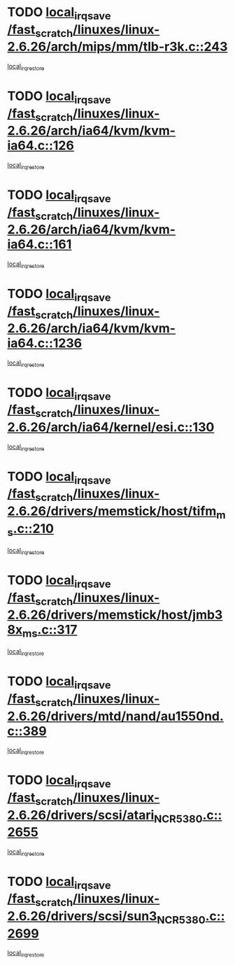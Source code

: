 * TODO [[view:/fast_scratch/linuxes/linux-2.6.26/arch/mips/mm/tlb-r3k.c::face=ovl-face1::linb=243::colb=17::cole=22][local_irq_save /fast_scratch/linuxes/linux-2.6.26/arch/mips/mm/tlb-r3k.c::243]]
[[view:/fast_scratch/linuxes/linux-2.6.26/arch/mips/mm/tlb-r3k.c::face=ovl-face2::linb=251::colb=3::cole=9][local_irq_restore]]
* TODO [[view:/fast_scratch/linuxes/linux-2.6.26/arch/ia64/kvm/kvm-ia64.c::face=ovl-face1::linb=126::colb=16::cole=25][local_irq_save /fast_scratch/linuxes/linux-2.6.26/arch/ia64/kvm/kvm-ia64.c::126]]
[[view:/fast_scratch/linuxes/linux-2.6.26/arch/ia64/kvm/kvm-ia64.c::face=ovl-face2::linb=129::colb=2::cole=8][local_irq_restore]]
* TODO [[view:/fast_scratch/linuxes/linux-2.6.26/arch/ia64/kvm/kvm-ia64.c::face=ovl-face1::linb=161::colb=16::cole=25][local_irq_save /fast_scratch/linuxes/linux-2.6.26/arch/ia64/kvm/kvm-ia64.c::161]]
[[view:/fast_scratch/linuxes/linux-2.6.26/arch/ia64/kvm/kvm-ia64.c::face=ovl-face2::linb=164::colb=2::cole=8][local_irq_restore]]
* TODO [[view:/fast_scratch/linuxes/linux-2.6.26/arch/ia64/kvm/kvm-ia64.c::face=ovl-face1::linb=1236::colb=16::cole=19][local_irq_save /fast_scratch/linuxes/linux-2.6.26/arch/ia64/kvm/kvm-ia64.c::1236]]
[[view:/fast_scratch/linuxes/linux-2.6.26/arch/ia64/kvm/kvm-ia64.c::face=ovl-face2::linb=1261::colb=1::cole=7][local_irq_restore]]
* TODO [[view:/fast_scratch/linuxes/linux-2.6.26/arch/ia64/kernel/esi.c::face=ovl-face1::linb=130::colb=20::cole=25][local_irq_save /fast_scratch/linuxes/linux-2.6.26/arch/ia64/kernel/esi.c::130]]
[[view:/fast_scratch/linuxes/linux-2.6.26/arch/ia64/kernel/esi.c::face=ovl-face2::linb=143::colb=4::cole=10][local_irq_restore]]
* TODO [[view:/fast_scratch/linuxes/linux-2.6.26/drivers/memstick/host/tifm_ms.c::face=ovl-face1::linb=210::colb=18::cole=23][local_irq_save /fast_scratch/linuxes/linux-2.6.26/drivers/memstick/host/tifm_ms.c::210]]
[[view:/fast_scratch/linuxes/linux-2.6.26/drivers/memstick/host/tifm_ms.c::face=ovl-face2::linb=249::colb=1::cole=7][local_irq_restore]]
* TODO [[view:/fast_scratch/linuxes/linux-2.6.26/drivers/memstick/host/jmb38x_ms.c::face=ovl-face1::linb=317::colb=18::cole=23][local_irq_save /fast_scratch/linuxes/linux-2.6.26/drivers/memstick/host/jmb38x_ms.c::317]]
[[view:/fast_scratch/linuxes/linux-2.6.26/drivers/memstick/host/jmb38x_ms.c::face=ovl-face2::linb=354::colb=1::cole=7][local_irq_restore]]
* TODO [[view:/fast_scratch/linuxes/linux-2.6.26/drivers/mtd/nand/au1550nd.c::face=ovl-face1::linb=389::colb=19::cole=24][local_irq_save /fast_scratch/linuxes/linux-2.6.26/drivers/mtd/nand/au1550nd.c::389]]
[[view:/fast_scratch/linuxes/linux-2.6.26/drivers/mtd/nand/au1550nd.c::face=ovl-face2::linb=414::colb=2::cole=8][local_irq_restore]]
* TODO [[view:/fast_scratch/linuxes/linux-2.6.26/drivers/scsi/atari_NCR5380.c::face=ovl-face1::linb=2655::colb=16::cole=21][local_irq_save /fast_scratch/linuxes/linux-2.6.26/drivers/scsi/atari_NCR5380.c::2655]]
[[view:/fast_scratch/linuxes/linux-2.6.26/drivers/scsi/atari_NCR5380.c::face=ovl-face2::linb=2708::colb=3::cole=9][local_irq_restore]]
* TODO [[view:/fast_scratch/linuxes/linux-2.6.26/drivers/scsi/sun3_NCR5380.c::face=ovl-face1::linb=2699::colb=19::cole=24][local_irq_save /fast_scratch/linuxes/linux-2.6.26/drivers/scsi/sun3_NCR5380.c::2699]]
[[view:/fast_scratch/linuxes/linux-2.6.26/drivers/scsi/sun3_NCR5380.c::face=ovl-face2::linb=2747::colb=3::cole=9][local_irq_restore]]
